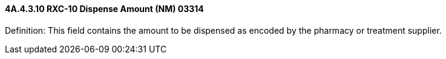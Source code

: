 ==== 4A.4.3.10 RXC-10 Dispense Amount (NM) 03314

Definition: This field contains the amount to be dispensed as encoded by the pharmacy or treatment supplier.

